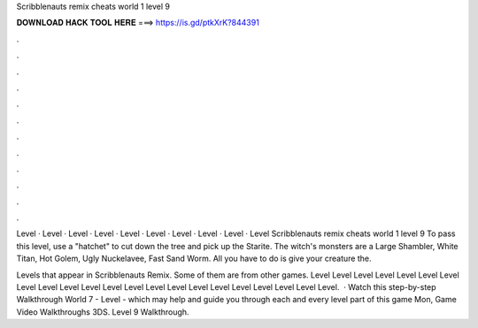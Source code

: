 Scribblenauts remix cheats world 1 level 9



𝐃𝐎𝐖𝐍𝐋𝐎𝐀𝐃 𝐇𝐀𝐂𝐊 𝐓𝐎𝐎𝐋 𝐇𝐄𝐑𝐄 ===> https://is.gd/ptkXrK?844391



.



.



.



.



.



.



.



.



.



.



.



.

Level · Level · Level · Level · Level · Level · Level · Level · Level · Level  Scribblenauts remix cheats world 1 level 9 To pass this level, use a "hatchet" to cut down the tree and pick up the Starite. The witch's monsters are a Large Shambler, White Titan, Hot Golem, Ugly Nuckelavee, Fast Sand Worm. All you have to do is give your creature the.

Levels that appear in Scribblenauts Remix. Some of them are from other games. Level Level Level Level Level Level Level Level Level Level Level Level Level Level Level Level Level Level Level Level Level Level.  · Watch this step-by-step Walkthrough World 7 - Level - which may help and guide you through each and every level part of this game Mon, Game Video Walkthroughs 3DS. Level 9 Walkthrough.
